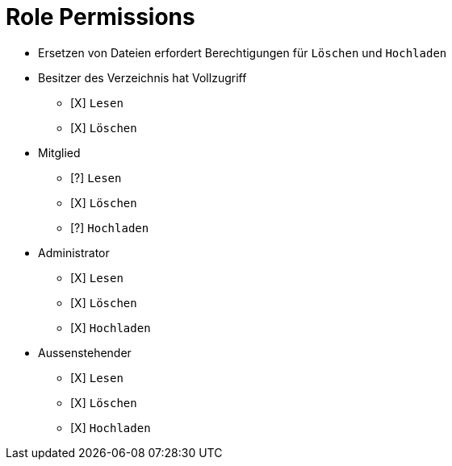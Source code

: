 = Role Permissions

* Ersetzen von Dateien erfordert Berechtigungen für `Löschen` und `Hochladen`

* Besitzer des Verzeichnis hat Vollzugriff
** [X] `Lesen`
** [X] `Löschen`

* Mitglied
** [?] `Lesen`
** [X] `Löschen`
** [?] `Hochladen`

* Administrator
** [X] `Lesen`
** [X] `Löschen`
** [X] `Hochladen`

* Aussenstehender
** [X] `Lesen`
** [X] `Löschen`
** [X] `Hochladen`



